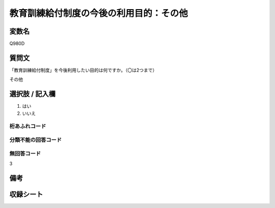 .. title:: Q980D
.. rst-class:: item

====================================================================================================
教育訓練給付制度の今後の利用目的：その他
====================================================================================================

.. rst-class:: varname

変数名
==================

Q980D

.. rst-class:: question

質問文
==================


「教育訓練給付制度」を今後利用したい目的は何ですか。（〇は2つまで）

その他


.. rst-class:: answer

選択肢 / 記入欄
======================

1. はい
2. いいえ
  



.. rst-class:: overflow

桁あふれコード
-------------------------------
  


.. rst-class:: not_classified

分類不能の回答コード
-------------------------------------
  


.. rst-class:: not_available

無回答コード
-------------------------------------
3


.. rst-class:: bikou

備考
==================
 



.. rst-class:: include_sheet

収録シート
=======================================


   

   
   


.. index:: Q980D